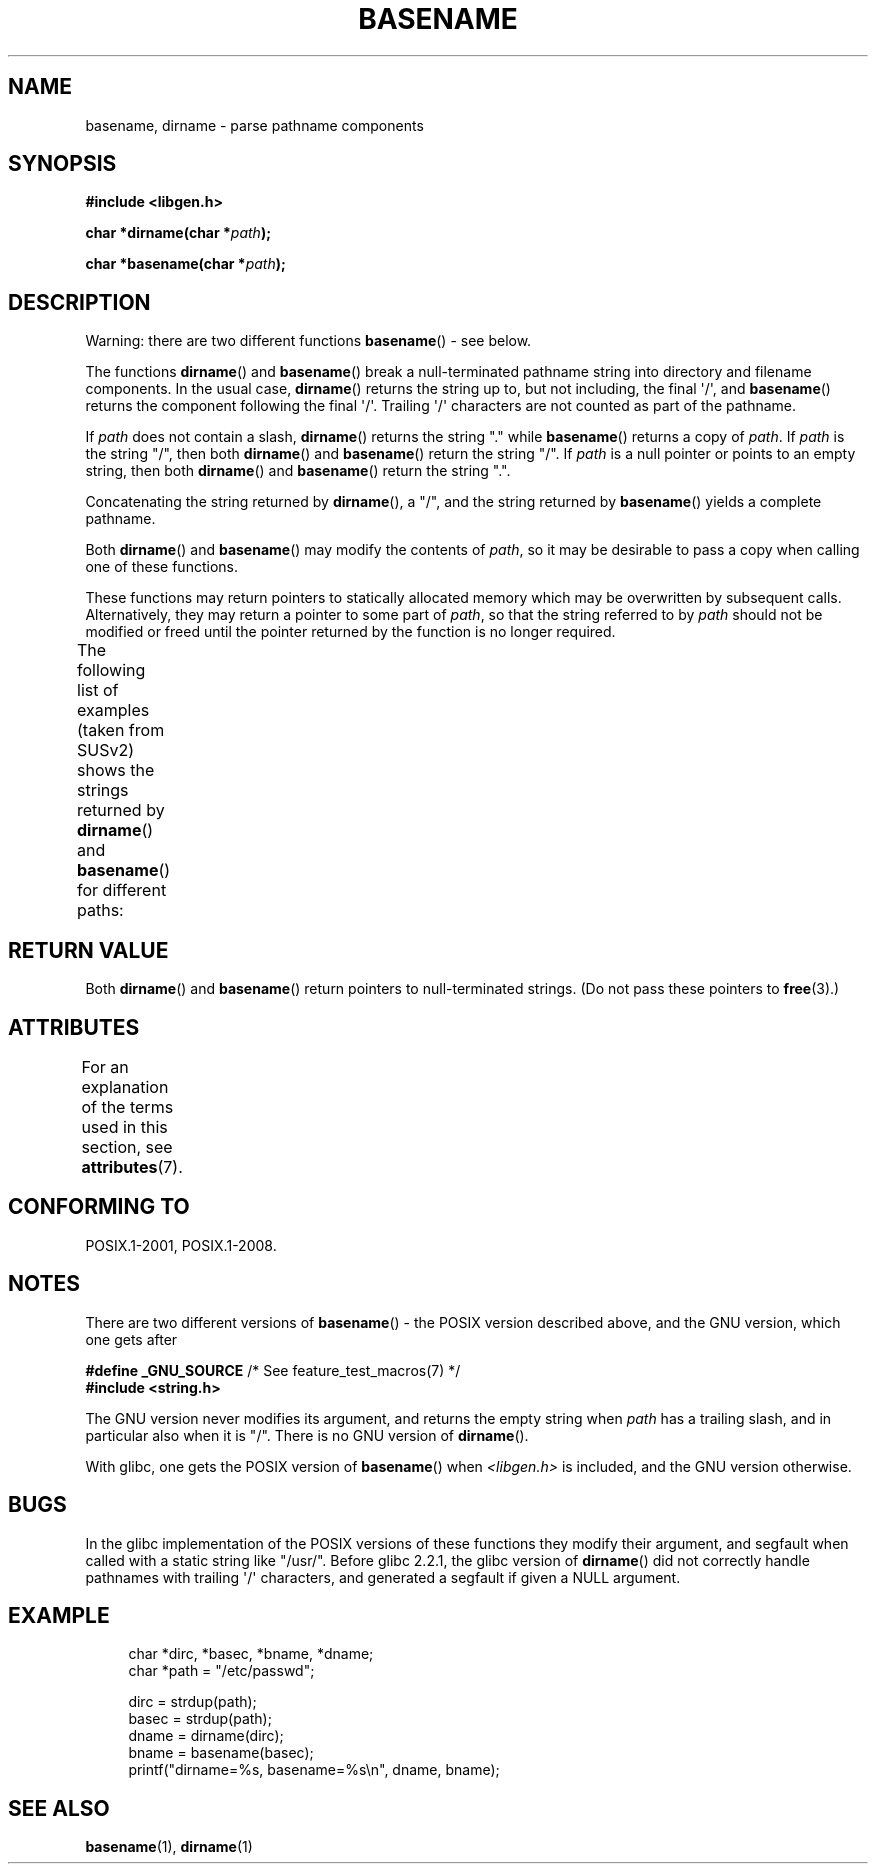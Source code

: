 .\" Copyright (c) 2000 by Michael Kerrisk (mtk.manpages@gmail.com)
.\"
.\" %%%LICENSE_START(VERBATIM)
.\" Permission is granted to make and distribute verbatim copies of this
.\" manual provided the copyright notice and this permission notice are
.\" preserved on all copies.
.\"
.\" Permission is granted to copy and distribute modified versions of this
.\" manual under the conditions for verbatim copying, provided that the
.\" entire resulting derived work is distributed under the terms of a
.\" permission notice identical to this one.
.\"
.\" Since the Linux kernel and libraries are constantly changing, this
.\" manual page may be incorrect or out-of-date.  The author(s) assume no
.\" responsibility for errors or omissions, or for damages resulting from
.\" the use of the information contained herein.  The author(s) may not
.\" have taken the same level of care in the production of this manual,
.\" which is licensed free of charge, as they might when working
.\" professionally.
.\"
.\" Formatted or processed versions of this manual, if unaccompanied by
.\" the source, must acknowledge the copyright and authors of this work.
.\" %%%LICENSE_END
.\"
.\" Created, 14 Dec 2000 by Michael Kerrisk
.\"
.TH BASENAME 3  2015-08-08 "GNU" "Linux Programmer's Manual"
.SH NAME
basename, dirname \- parse pathname components
.SH SYNOPSIS
.nf
.B #include <libgen.h>
.sp
.BI "char *dirname(char *" path );

.BI "char *basename(char *" path );
.fi
.SH DESCRIPTION
Warning: there are two different functions
.BR basename ()
- see below.
.LP
The functions
.BR dirname ()
and
.BR basename ()
break a null-terminated pathname string into directory
and filename components.
In the usual case,
.BR dirname ()
returns the string up to, but not including, the final \(aq/\(aq, and
.BR basename ()
returns the component following the final \(aq/\(aq.
Trailing \(aq/\(aq characters are not counted as part of the pathname.
.PP
If
.I path
does not contain a slash,
.BR dirname ()
returns the string "." while
.BR basename ()
returns a copy of
.IR path .
If
.I path
is the string "/", then both
.BR dirname ()
and
.BR basename ()
return the string "/".
If
.I path
is a null pointer or points to an empty string, then both
.BR dirname ()
and
.BR basename ()
return the string ".".
.PP
Concatenating the string returned by
.BR dirname (),
a "/", and the string returned by
.BR basename ()
yields a complete pathname.
.PP
Both
.BR dirname ()
and
.BR basename ()
may modify the contents of
.IR path ,
so it may be desirable to pass a copy when calling one of
these functions.
.PP
These functions may return pointers to statically allocated memory
which may be overwritten by subsequent calls.
Alternatively, they may return a pointer to some part of
.IR path ,
so that the string referred to by
.I path
should not be modified or freed until the pointer returned by
the function is no longer required.
.PP
The following list of examples (taken from SUSv2)
shows the strings returned by
.BR dirname ()
and
.BR basename ()
for different paths:
.TS
lb lb lb
l l l l.
path    	dirname	basename
/usr/lib	/usr	lib
/usr/   	/	usr
usr     	.	usr
/       	/	/
\&.       	.	.
\&..      	.	..
.TE
.SH RETURN VALUE
Both
.BR dirname ()
and
.BR basename ()
return pointers to null-terminated strings.
(Do not pass these pointers to
.BR free (3).)
.SH ATTRIBUTES
For an explanation of the terms used in this section, see
.BR attributes (7).
.TS
allbox;
lbw21 lb lb
l l l.
Interface	Attribute	Value
T{
.BR basename (),
.BR dirname ()
T}	Thread safety	MT-Safe
.TE
.SH CONFORMING TO
POSIX.1-2001, POSIX.1-2008.
.SH NOTES
There are two different versions of
.BR basename ()
- the POSIX version described above, and the GNU version, which one gets
after
.br
.nf

.BR "    #define _GNU_SOURCE" "         /* See feature_test_macros(7) */"
.br
.B "    #include <string.h>"

.fi
The GNU version never modifies its argument, and returns the
empty string when
.I path
has a trailing slash, and in particular also when it is "/".
There is no GNU version of
.BR dirname ().
.LP
With glibc, one gets the POSIX version of
.BR basename ()
when
.I <libgen.h>
is included, and the GNU version otherwise.
.SH BUGS
In the glibc implementation of the POSIX versions of these functions
they modify their argument, and segfault when called with a static string
like "/usr/".
Before glibc 2.2.1, the glibc version of
.BR dirname ()
did not correctly handle pathnames with trailing \(aq/\(aq characters,
and generated a segfault if given a NULL argument.
.SH EXAMPLE
.in +4n
.nf
char *dirc, *basec, *bname, *dname;
char *path = "/etc/passwd";

dirc = strdup(path);
basec = strdup(path);
dname = dirname(dirc);
bname = basename(basec);
printf("dirname=%s, basename=%s\\n", dname, bname);
.fi
.in
.SH SEE ALSO
.BR basename (1),
.BR dirname (1)
